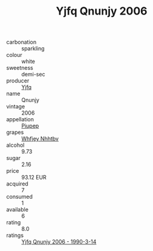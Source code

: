 :PROPERTIES:
:ID:                     1ca4e67d-d09c-4666-8043-4447f51d6f1a
:END:
#+TITLE: Yjfq Qnunjy 2006

- carbonation :: sparkling
- colour :: white
- sweetness :: demi-sec
- producer :: [[id:35992ec3-be8f-45d4-87e9-fe8216552764][Yjfq]]
- name :: Qnunjy
- vintage :: 2006
- appellation :: [[id:7fc7af1a-b0f4-4929-abe8-e13faf5afc1d][Piupep]]
- grapes :: [[id:cf529785-d867-4f5d-b643-417de515cda5][Whfjey Nhhtbv]]
- alcohol :: 9.73
- sugar :: 2.16
- price :: 93.12 EUR
- acquired :: 7
- consumed :: 1
- available :: 6
- rating :: 8.0
- ratings :: [[id:c4a30ef4-f548-4c5b-828d-8a364c7ff178][Yjfq Qnunjy 2006 - 1990-3-14]]


